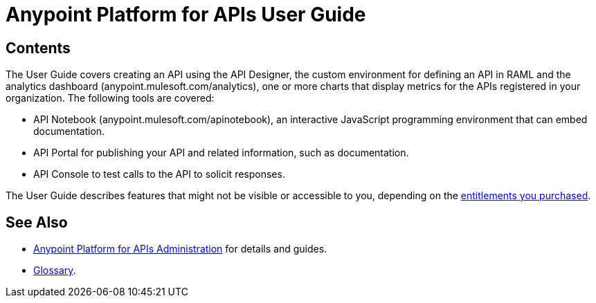 = Anypoint Platform for APIs User Guide
:keywords: user guide, api

== Contents

The User Guide covers creating an API using the API Designer, the custom environment for defining an API in RAML and the analytics dashboard (anypoint.mulesoft.com/analytics), one or more charts that display metrics for the APIs registered in your organization. The following tools are covered:

* API Notebook (anypoint.mulesoft.com/apinotebook), an interactive JavaScript programming environment that can embed documentation.

* API Portal for publishing your API and related information, such as documentation.

* API Console to test calls to the API to solicit responses.

The User Guide describes features that might not be visible or accessible to you, depending on the link:/release-notes/anypoint-platform-for-apis-release-notes#april-2016-release[entitlements you purchased].

== See Also

* link:/anypoint-platform-for-apis/anypoint-platform-for-apis-administration[Anypoint Platform for APIs Administration] for details and guides.
* link:/anypoint-platform-for-apis/anypoint-platform-for-apis-glossary[Glossary].
